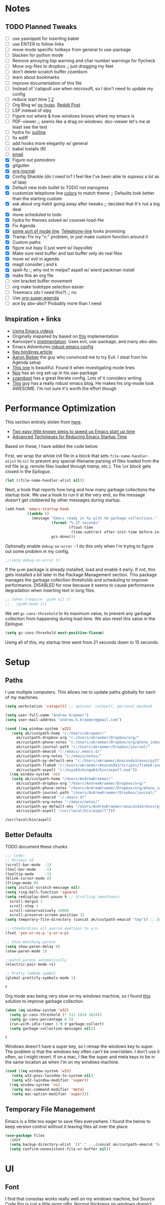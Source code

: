 * Notes
** TODO Planned Tweaks
   - [ ] use yasnippet for inserting bable
   - [ ] use ENTER to follow links
   - [ ] move mode specific hotkeys from general to use-package
   - [ ] blacken for python mode
   - [ ] Remove annoying lisp warning and char number warnings for flycheck
   - [ ] Move org-files to dropbox ;; just dragging my feet
   - [ ] don't delete scratch buffer zzamboni
   - [ ] learn about bookmarks
   - [ ] improve documentation of this file
   - [ ] Instead of 'catapult use when microsoft, so I don't need to update my config
   - [ ] reduce start time [[https://www.reddit.com/r/emacs/comments/3kqt6e/2_easy_little_known_steps_to_speed_up_emacs_start/][1]] [[https://blog.d46.us/advanced-emacs-startup/][2]]
   - [ ] Org Blog w/ [[https://ox-hugo.scripter.co/][ox-hugo]]. [[https://www.reddit.com/r/orgmode/comments/gcex8p/creating_a_blog_with_orgmode/][Reddit Post]]
   - [ ] LSP instead of elpy
   - [ ] Figure out where & how windows knows where my emacs is
   - [ ] PDF-viewer ;; seems like a drag on windows. doc-viewer let's me at least see the text
   - [ ] hydra for [[https://github.com/abo-abo/hydra/wiki/Emacs][outline]]
   - [ ] fix ediff
   - [ ] add hooks more elegantly w/ general
   - [ ] babel installs (R)
   - [ ] [[http://www.cachestocaches.com/2017/3/complete-guide-email-emacs-using-mu-and-/][email]]
   - [X] Figure out pomodoro
   - [X] gitgutter
   - [X] [[https://github.com/bastibe/org-journal][org-journal]]
   - [X] Config Shackle (do I need to? I feel like I've been able to supress a lot as of late)
   - [X] Default new todo bullet to TODO not inprogress
   - [X] customize telephone line [[https://www.reddit.com/r/emacs/comments/7e7xzg/telephoneline_theming_question/][colors]] to match theme ;; Defaults look better than the starting custom
   - [X] ask about org-habit going away after tweaks ;; decided that It's not a big deal
   - [X] move scheduled to todo
   - [X] hydra for themes solved w/ counsel-load-file
   - [X] Fix Agenda
   - [X] [[https://www.reddit.com/r/emacs/comments/4n0n8o/what_is_the_best_emacs_mode_line_package/][some sort of mode line]]. [[https://github.com/dbordak/telephone-line][Telephone-line]] looks promising
   - [X] Tramp: Fix ivy "c:" problem, or just make custom function around it
   - [X] Custom paths
   - [X] figure out lispy (I just went w/ lispyville)
   - [X] Make sure next buffer and last buffer only do real files
   - [X] move w/ evil in agenda
   - [X] magit consider j and k 
   - [X] spell-fu ;; why not in melpa? aspell w/ wierd packman install
   - [X] make this an org file
   - [ ] vim bracket buffer movement
   - [ ] org make todotype selection easier
   - [ ] Treemacs (do I need this?) ;; no
   - [ ] Use [[https://github.com/alphapapa/org-super-agenda][org-super-agenda]]
   - [ ] ace by abo-abo? Probably more than I need
** Inspiration + links
   - [[https://www.youtube.com/watch?v=49kBWM3RQQ8&list=PL9KxKa8NpFxIcNQa9js7dQQIHc81b0-Xg&index=1][Using Emacs videos]]
   - Originally inspaired by based on [[https://huytd.github.io/emacs-from-scratch.html#orgf713fce][this]] implementation 
   - Kwrooijen's [[https://github.com/kwrooijen/.emacs.d/tree/40e0054b012814fd1550e3c6648af4a22e73df72][implmentation]]. Uses evil, use-package, and many abo-abo. 
   - Emacs Adventures [[https://github.com/amolgawai/emacsadventures/tree/92578a5b5bf71ccc7f2e1859edefaa97d8d51df1/config][robust emacs config]] 
   - [[https://sam217pa.github.io/2016/09/23/keybindings-strategies-in-emacs/][Key bindings article]]
   - [[https://blog.aaronbieber.com/2016/09/24/an-agenda-for-life-with-org-mode.html][Aaron Bieber]] the guy who convinced me to try Evil. I steal from his Agenda setup
   - [[https://github.com/angrybacon/dotemacs/blob/master/dotemacs.org][This one]] is beautiful. Found it when investigating mode lines
   - [[https://github.com/noahfrederick/dots/blob/master/emacs/emacs.org][Nox]] has an org set-up in his use-package
   - [[https://github.com/zzamboni/dot-emacs/blob/master/init.org][zzamboni]] has a great literate config. Lots of it considers writing
   - [[http://www.howardism.org/Technical/Emacs/orgmode-wordprocessor.html][This]] guy has a really robust emacs blog. He makes his org-mode look AWESOME. I'm not sure it's worth the effort though

* Performance Optimization
  This section entirely stolen from [[https://github.com/zzamboni/dot-emacs/blob/master/init.org#performance-optimization][here]].
  
  - [[https://www.reddit.com/r/emacs/comments/3kqt6e/2_easy_little_known_steps_to_speed_up_emacs_start/][Two easy little known steps to speed up Emacs start up time]]
  - [[https://blog.d46.us/advanced-emacs-startup/][Advanced Techniques for Reducing Emacs Startup Time]]
  
  Based on these, I have added the code below.

  First, we wrap the whole init file in a block that sets =file-name-handler-alist= to =nil= to prevent any special-filename parsing of files loaded from the init file (e.g. remote files loaded through tramp, etc.). The =let= block gets closed in the [[Epilogue][Epilogue]].
  
  #+begin_src emacs-lisp
    (let ((file-name-handler-alist nil))
  #+end_src

  Next, a hook that reports how long and how many garbage collections the startup took. We use a hook to run it at the very end, so the message doesn't get clobbered by other messages during startup.

  #+begin_src emacs-lisp
    (add-hook 'emacs-startup-hook
              (lambda ()
                (message "Emacs ready in %s with %d garbage collections."
                         (format "%.2f seconds"
                                 (float-time
                                  (time-subtract after-init-time before-init-time)))
                         gcs-done)))
  #+end_src

  Optionally enable =debug-on-error= - I do this only when I'm trying to figure out some problem in my config.

  #+begin_src emacs-lisp
    ;;(setq debug-on-error t)
  #+end_src

  If the =gcmh= package is already installed, load and enable it early. If not, this gets installed a bit later in the Package Management section. This package manages the garbage collection thresholds and scheduling to improve performance. DISABLED for now because it seems to cause performance degradation when inserting text in long files.

  #+begin_src emacs-lisp
    ;; (when (require 'gcmh nil t)
    ;;   (gcmh-mode 1))
  #+end_src

  We set =gc-cons-threshold= to its maximum value, to prevent any garbage collection from happening during load time. We also reset this value in the [[Epilogue][Epilogue]].

  #+begin_src emacs-lisp
    (setq gc-cons-threshold most-positive-fixnum)
  #+end_src

  Using all of this, my startup time went from 21 seconds down to 15 seconds.

* Setup
** Paths
   I use multiple computers. This allows me to update paths globally for each of my machines.
 #+begin_src emacs-lisp
   (setq workstation 'catapult) ;; options: catapult, personal_macbook

   (setq user-full-name "Andrew Kraemer")
   (setq user-mail-address "andrew.h.kraemer@gmail.com")

   (cond ((eq window-system 'w32)
	  (setq ak/custpath-home "c:/Users/akraemer/"
		ak/custpath-dropbox-org "c:/Users/akraemer/Dropbox/org/"
		ak/custpath-phone-notes "c:/Users/akraemer/Dropbox/org/phone_inbox.org"
		ak/custpath-journal-path "c:/Users/akraemer/Dropbox/journal/"
		ak/custpath-emacsd "c:/emacs/.emacs.d/"
		ak/custpath-org-notes "c:/emacs/notes/"
		ak/custpath-py-default-env "c:/Users/akraemer/Anaconda3/envs/py37"
		ak/custpath-flake8 "c:/Users/akraemer/Anaconda3/Scripts/flake8.exe"
		ak/custpath-aspell "c:/msys64/mingw64/bin/aspell.exe"))
	 ((eq window-system 'ns)
	  (setq ak/custpath-home "/Users/AndrewKraemer/"
		ak/custpath-dropbox-org "/Users/AndrewKraemer/Dropbox/org/"
		ak/custpath-phone-notes "/Users/AndrewKraemer/Dropbox/org/phone_inbox.org"
		ak/custpath-journal-path "/Users/AndrewKraemer/Dropbox/journal/"
		ak/custpath-emacsd "~/.emacs.d/"
		ak/custpath-org-notes "~/emacs/notes/"
		ak/custpath-py-default-env "/Users/AndrewKraemer/anaconda3/envs/py37"
		ak/custpath-aspell "/usr/local/bin/aspell")))
 #+end_src

 #+RESULTS:
 : /usr/local/bin/aspell

** Better Defaults
   TODO document these chunks
 #+begin_src emacs-lisp
   ;;; Code:
   ;; Minimal UI
   (scroll-bar-mode  -1)
   (tool-bar-mode    -1)
   (tooltip-mode     -1)
   (blink-cursor-mode 0)
   (fringe-mode 0)
   (setq initial-scratch-message nil)
   (setq ring-bell-function 'ignore)
   (setq redisplay-dont-pause t ;; Scrolling smoothness
     scroll-margin 1
     scroll-step 1
     scroll-conservatively 10000
     scroll-preserve-screen-position 1)
   (setq temporary-file-directory (concat ak/custpath-emacsd "tmp")) ;; Don't save flycheck locally

   ;; standardizes all yes/no quetions to y/n.
   (fset 'yes-or-no-p 'y-or-n-p)

   ;; Show matching parens
   (setq show-paren-delay 0)
   (show-paren-mode 1)

   ;;match parens automatically
   (electric-pair-mode +1)

   ;; Pretty lambda symbol
   (global-prettify-symbols-mode 1)
 #+end_src

 #+RESULTS:
 : t

    Org mode was being very slow on my windows machine, so I found [[https://www.reddit.com/r/emacs/comments/55ork0/is_emacs_251_noticeably_slower_than_245_on_windows/d8cmm7v/][this]] solution to improve garbage collection.
 #+begin_src emacs-lisp
   (when (eq window-system 'w32)
     (setq gc-cons-threshold (* 511 1024 1024))
     (setq gc-cons-percentage 0.5)
     (run-with-idle-timer 5 t #'garbage-collect)
     (setq garbage-collection-messages nil))
 #+end_src

 #+RESULTS:
 : t

    Windows doesn't have a super key, so I remap the windows key to super. The problem is that the windows key often can't be overridden. I don't use it often, so I might revert.
    If on a mac, I like the super and meta keys to be in the same location as when I'm on my windows machine.
#+begin_src emacs-lisp
  (cond ((eq window-system 'w32)
	 (setq w32-pass-lwindow-to-system nil)
	 (setq w32-lwindow-modifier 'super))
	((eq window-system 'ns)
	 (setq mac-command-modifier 'meta)
	 (setq mac-option-modifier 'super)))
#+end_src

#+RESULTS:
: super

** Temporary File Management
   Emacs is a little too eager to save files everywhere. I found the below to keep version control without it leaving files all over the place
 #+begin_src emacs-lisp
   (use-package files
     :init
     (setq backup-directory-alist `(("." . ,(concat ak/custpath-emacsd "backups"))))
     (setq confirm-nonexistent-file-or-buffer nil))
 #+end_src

 #+RESULTS:

* UI
** Font
  I find that consolas works really well on my windows machine, but Source Code Pro is just a little more nifty. Normal thickness on windows doesn't look great with orgmode on my windows machine, so I have different settings for different computers
 #+begin_src emacs-lisp
   ;; (set-face-attribute 'default nil :family "Consolas" :height 110)
   ;; (set-face-attribute 'default nil :family "Hack" :height 105)
   (cond ((eq window-system 'w32)
	  (set-face-attribute 'default nil
			      :family "Source Code Pro"
			      :weight 'Regular
			      ;; :weight 'bold
			      ;; :width 'normal
			      :height 107))
	 ((eq window-system 'ns)
	  (set-face-attribute 'default nil
			      :family "Source Code Pro"
			      :weight 'normal
			      ;; :weight 'bold
			      ;; :width 'normal
			      :height 140)))
 #+end_src

 #+RESULTS:

** Theme
   I love the nord theme. It's not too harsh on the eyes and I think it looks really cool.
   counsel-load-theme is a great way to preview themes with `C-M-n` / `C-M-p`
 #+begin_src emacs-lisp
   (use-package doom-themes
     :ensure t
     :config (load-theme 'doom-nord t))

   (use-package color-theme-sanityinc-tomorrow
     :disabled
     :ensure t
     :config
     (load-theme 'sanityinc-tomorrow-eighties t))
 #+end_src

** Modeline
   Telephone line is a modeline replacement which is clean, light, and evil friendly. It's allegedly easy to configure, but I'm happy with the default.
   TODO try evil mode abbreviation to save on realestate
 #+begin_src emacs-lisp
  (use-package telephone-line
   :init (telephone-line-mode 1))
 #+end_src

 #+RESULTS:
* Evil
#+begin_src emacs-lisp
  (use-package evil
    :ensure t
     ;; c-u to scroll up
    :init
    (setq evil-want-C-u-scroll t)
    :config
    (evil-mode 1)
    (add-hook 'prog-mode-hook #'turn-on-evil-mode))

  (use-package evil-surround
    :ensure t
    :config
    (global-evil-surround-mode 1))

  (use-package evil-commentary
    :ensure t
    :config
    (evil-commentary-mode))

  (use-package evil-numbers
    :ensure t)
#+end_src

* Window Management
  I do a lot in emacs, and it can be overwhelming to manage all of the different buffers and windows lying about.
** Winner
   Winner allows me to iterate through previous window configurations. I've got some files listed to ignore as well.
   TODO I'd like to make a hydra for iterating through my winner states faster
 #+begin_src emacs-lisp
 (use-package winner
   :init (setq winner-boring-buffers
         '("*Completions*"
           "*Compile-Log*"
           "*inferior-lisp*"
           "*Fuzzy Completions*"
           "*Apropos*"
           "*dvc-error*"
           "*Help*"
           "*cvs*"
           "*Buffer List*"
           "*Ibuffer*"))
   :config (winner-mode 1))
 #+end_src

** Shackle
   Emacs will pop files up all over the place. This package helps reduce the insanity that results from this. I haven't done a comparison of how this changes the pop ups, but I get a sense that they are now more manageable
 #+begin_src emacs-lisp
   (use-package shackle
     :ensure t
     :defer t
     :config
     ;; (setq shackle-default-rule '(:select t))
     (shackle-mode t))
 #+end_src

 #+RESULTS:
 : t

** Golden Ratio
   When I'm coding there is usally a file that I'm focusing on. Golden ratio allows me to balance the window sizes based on the golden ratio. I don't like it on all of the time, but I can activate it with `<SPC> w g`
 #+begin_src emacs-lisp
   (use-package golden-ratio
     :ensure t)
 #+end_src
 
* Ivy, Counsel, Swiper
  - Hide star buffers w/ ivy-ignore buffers. Use C-c C-a to toggle back. Ref [[https://github.com/abo-abo/swiper/issues/644][here]].
#+begin_src emacs-lisp
  (use-package ivy
    :ensure t
    :init
    (setq ivy-use-virtual-buffers t
	  enable-recursive-minibuffers t
          ivy-initial-inputs-alist nil ;; don't use ^ w/ ivy M-x 
	  ivy-re-builders-alist
	    '((swiper . regexp-quote)
	      (t      . ivy--regex-fuzzy)))
    :config
    (setq ivy-ignore-buffers '("\\` " "\\`\\*")) ;; hide star buffers note above
    (ivy-mode 1))

  ;; fuzzy matching for ivy
  (use-package flx
    :ensure t)

  (use-package counsel
    :ensure t)
#+end_src

#+RESULTS:

* Org
** General Org Settings
   Define paths and files of where to look for tasks.
  #+begin_src emacs-lisp
    (with-eval-after-load 'org (setq org-agenda-files
				    `(,ak/custpath-org-notes ,ak/custpath-phone-notes)))
  #+end_src 
  
  I love using habits in org-mode, you need to make sure to call them out to use them, which is what this code snippet does
  #+begin_src emacs-lisp
    (with-eval-after-load 'org
      (add-to-list 'org-modules 'org-habit t))
  #+end_src
  
  This seems to be somehow related to the [[https://github.com/Somelauw/evil-org-mode/blob/master/doc/example_config.el][evil-org]] package, which I decided against using awhile ago. I don't know if this does anything
  TODO test org mode without this block
  #+begin_src emacs-lisp
    (setq evil-org-key-theme '(textobjects navigation additional insert todo))
  #+end_src 


** Org Tasking
   These are my todo states. They are ordered by priority and, as such, Impact how my org-agenda is displayed
  #+begin_src emacs-lisp
    (setq org-todo-keywords
	  (quote ((sequence "IN_PROGRESS(i)" "NEXT(n)" "TODO(t)" "WAITING(w@/)" "DONE(d)"))))
  #+end_src

  This allows me to refile bullets to four levels deep in any of my org-agenda files
  #+begin_src emacs-lisp
    (setq org-refile-targets '((nil :maxlevel . 4)
			       (org-agenda-files :maxlevel . 4)))
  #+end_src

  Org caputure templates allow you to quickly create tasks following a structure. I like to make sure all tasks have a priority & go to my inbox. I have this large meeting template, but i don't use it currently. I still am working on a way of better capturing one-off notes related to a project.
  #+begin_src emacs-lisp
    (defvar my/org-meeting-template "** Meeting about %^{something}
      SCHEDULED: %<%Y-%m-%d %H:%M>
      ,*Attendees:*
      - [X] Nick Anderson
      - [ ] %?
      ,*Agenda:*
      -
      -
      ,*Notes:*
      ")

    (setq org-capture-templates
	`(;; Note the backtick here, it's required so that the defvar based tempaltes will work!
	  ;;http://comments.gmane.org/gmane.emacs.orgmode/106890

	  ("t" "To-do" entry (file+headline ,(concat ak/custpath-org-notes "gtd.org") "Inbox")
	    "** TODO [#%^{priority}] %^{Task Description}" :prepend t)
	  ("c" "To-do Link" entry (file+headline ,(concat ak/custpath-org-notes "gtd.org") "Inbox")
	    "** TODO [#%^{priority}] %A \n:PROPERTIES:\n:Created: %U\n:Source: %a\n:END:\n%?"
	    :prepend t)
	  ("m" "Meeting" entry (file+headline ,(concat ak/custpath-org-notes "meetings.org") "Meeting Notes")
	   ,my/org-meeting-template)
    ))

 #+end_src

 #+RESULTS:
 | t | To-do      | entry | (file+headline c:/emacs/notes/gtd.org Inbox) | ** TODO [#%^{priority}] %^{Task Description} | :prepend | t |
 | c | To-do Link | entry | (file+headline c:/emacs/notes/gtd.org Inbox) | ** TODO [#%^{priority}] %A                   |          |   |
** Org-Agenda / priority
   I use my org agenda extensively. It's the holy grail of task management for me. I use `<SPC> o o` to quickly jump to my agenda. It's where I manage task completion. It's where I kick off my pomodoro timers. I can filter it by tags with `/ <TAB>` 
   This section gets a bit nitty gritty. Look at the [[https://orgmode.org/worg/doc.html][Worg documentation]] for details on these settings.

   Only show details for today when viewing the org agenda. I don't know which one does what, but org-agenda-show-future-repeats is allegedly the most up to date
 #+begin_src emacs-lisp
   (setq org-habit-show-all-today t)
   (setq org-habit-show-habits-only-for-today t)
   (setq org-agenda-show-future-repeats 'next)
 #+end_src

 #+RESULTS:
 : next

   Non prioritized tasks will be sorted to d, though I usually make sure to priotize all of my tasks w/ my org capture
 #+begin_src emacs-lisp
   (setq org-lowest-priority ?D)
   (setq org-default-priority ?D)
 #+end_src

   Customize the order in which tasks appear in the agenda
 #+begin_src emacs-lisp
   (setq org-agenda-sorting-strategy
       '((agenda habit-up deadline-up scheduled-up priority-up) ;; show habits, then time, then by priority
	 (tags todo-state-up deadline-up) ;; show todo-state then deadlines
	 (search category-keep)))
 #+end_src

 #+RESULTS:
 | agenda | habit-up      | deadline-up | scheduled-up | priority-up |
 | tags   | todo-state-up | deadline-up |              |             |
 | search | category-keep |             |              |             |

   Custom agenda filtering functions modified from [[https://blog.aaronbieber.com/2016/09/24/an-agenda-for-life-with-org-mode.html][Aaron Bieber]] as well as some of my own
 #+begin_src emacs-lisp
   (defun air-org-skip-subtree-if-habit ()
     "Skip an agenda entry if it has a STYLE property equal to \"habit\"."
     (let ((subtree-end (save-excursion (org-end-of-subtree t))))
       (if (string= (org-entry-get nil "STYLE") "habit")
	 subtree-end
       nil)))

   (defun air-org-skip-subtree-if-priority (priority)
     "Skip an agenda subtree if it has a priority of PRIORITY.
   PRIORITY may be one of the characters ?A, ?B, or ?C."
     (let ((subtree-end (save-excursion (org-end-of-subtree t)))
	 (pri-value (* 1000 (- org-lowest-priority priority)))
	 (pri-current (org-get-priority (thing-at-point 'line t))))
       (if (= pri-value pri-current)
	 subtree-end
       nil)))
      
   (defvar current-date-format "%Y-%m-%d"
     "Format of date to insert with `insert-current-date-time' func
      See help of `format-time-string' for possible replacements")

   (defun ak/org-skip-subtree-if-not-archived-today ()
     "Skip an agenda entry if it was not completed today"
     (concat ":ARCHIVE_TIME: " (format-time-string current-date-format (current-time))))
 #+end_src

 #+RESULTS:
 : air-org-skip-subtree-if-priority

   Settings for the different agenda blocks.
   - *Daily Agenda* is my primary view of all of my tasks
   - *Day in Review* gives me a way of seeing all of the tasks that I archvied (completed in a day)
   Utilizes Aaron Bieber functions to prevent tasks from appearing multiple times in agenda.
   TODO it might be smarter to have the custom commands saved separately for better documentation
 #+begin_src emacs-lisp
   (setq org-agenda-custom-commands
	 '(("d" "Daily agenda and all TODOs"
	    ((tags "PRIORITY=\"A\""
		   ((org-agenda-skip-function '(org-agenda-skip-entry-if 'todo 'done))
		    (org-agenda-overriding-header "High-priority unfinished tasks:")))
	     (agenda ""
		     ((org-agenda-span 'day)
		      (org-agenda-overriding-header "ALL normal priority tasks:")))
	     (tags (or "PRIORITY=\"B\"" "PRIORITY=\"C\"")
		   ((org-agenda-skip-function '(org-agenda-skip-entry-if 'todo 'done))
		    (org-agenda-overriding-header "Unfinished tasks:")))
	     (alltodo ""
		      ((org-agenda-skip-function '(or (air-org-skip-subtree-if-habit)
						      (air-org-skip-subtree-if-priority ?A)
						      (air-org-skip-subtree-if-priority ?B)
						      (org-agenda-skip-if nil '(scheduled deadline))))
		       (org-agenda-overriding-header "Eventually:"))))
	    ;; ((org-agenda-compact-blocks t)) ;; removes = breaks
	    )
	   ("r" "Day in review"
	      todo "DONE"
	      ;; agenda settings
	      ((org-agenda-files '("c:/emacs/notes/gtd.org_archive"))
	       (org-agenda-start-with-log-mode '(ARCHIVE_TIME))
	       (org-agenda-archives-mode t)
               (org-agenda-skip-function '(org-agenda-skip-entry-if 'notregexp (ak/org-skip-subtree-if-not-archived-today)))
	       (org-agenda-overriding-header "Day in Review"))
	      ;; ("~/org/review/day.html") ;; for export
		   )))
 #+end_src

   I love this function. It brings the agenda front and center. Thanks [[https://blog.aaronbieber.com/2016/09/24/an-agenda-for-life-with-org-mode.html][Aaron Bieber]].
 #+begin_src emacs-lisp
   (defun air-pop-to-org-agenda (&optional split)
     "Visit the org agenda, in the current window or a SPLIT."
     (interactive "P")
     (org-agenda nil "d")
     (when (not split)
     (delete-other-windows)))
 #+end_src

** Org-Bullets
   Org-Bullets makes the bullets in orgmode just a little bit nicer to look at.
#+begin_src emacs-lisp
  (use-package org-bullets
    :ensure t
    :config
    (add-hook 'org-mode-hook (lambda () (org-bullets-mode 1))))
#+end_src
** Org-pomodoro
   On good days, I use the pomodoro technique to track time and stay focused. I have my agenda customized to start a pomodoro for a task when I press `p` over a task. I can stop tracking on a task by pressing `O` then clock in with `I`. It's very neat, and I'm still getting the hang of it.
 #+begin_src emacs-lisp
   ;; https://github.com/yanivdll/.emacs.d/blob/master/config.org
   (use-package org-pomodoro
     :ensure t
     :config (setq org-pomodoro-play-sounds 1
		   org-pomodoro-finished-sound "c:/Users/akraemer/Dropbox/org/sounds/tone.wav"
		   org-pomodoro-long-break-sound "c:/Users/akraemer/Dropbox/org/sounds/tone.wav"
		   org-pomodoro-short-break-sound "c:/Users/akraemer/Dropbox/org/sounds/tone.wav"))
#+end_src


   I found the standard bell for the pomodoro timer to be a bit harsh, so I found a soothing yoga bell to use instead. To play wav files, I needed the sound-wav package. To use sound-wav on PC I need to make sure powershell is installed.
   TODO For some reason, powershell causes my emacs to start with a split window.
#+begin_src emacs-lisp
  ;;https://emacs.stackexchange.com/a/48352
  ;; required for org-sounds
  (use-package sound-wav
    :ensure t)

  ;; ;; required for sound if on windows
  (use-package powershell
    :if (memq window-system '(w32))
    :ensure t)
  #+end_src

  #+RESULTS:

#+RESULTS:

** Org-download
 #+begin_src emacs-lisp
(use-package org-download
  :ensure t
  :config
  ;; add support to dired
  (add-hook 'dired-mode-hook 'org-download-enable))
 #+end_src
 
 #+RESULTS:
 : t
** Org-journal
 #+begin_src emacs-lisp
  (use-package org-journal
   :ensure t
   :defer t
   :custom
   (org-journal-dir ak/custpath-journal-path)
   (org-journal-date-format "%Y-%m-%d"))
 #+end_src

 #+RESULTS:
 : t

** Org-Babel
 #+begin_src emacs-lisp
   (org-babel-do-load-languages
   'org-babel-load-languages
   '((R . t)
       (python . t)))
   ;; put viz inline by default
   (setq org-startup-with-inline-images t)

   (use-package ox-pandoc
     :ensure t
     :defer t)

    ;; pulled form my spacemacs for latex
    ;; (setenv "PATH" (concat (getenv "PATH") ":/sw/bin"))
    ;; (setq exec-path (append exec-path '("/sw/bin")))
 #+end_src

* Code & Development Tools
** Yasnippet
 #+begin_src emacs-lisp
 (use-package yasnippet
   :ensure t
   :defer 2
   :init
   (yas-global-mode 1))

 (use-package yasnippet-snippets
   :ensure t)
 #+end_src

** Company
    Auto-completion
   - TODO move this to the general section
 #+begin_src emacs-lisp
   (use-package company
     :hook
     (after-init . global-company-mode)
     :bind
     ;; make company completion work w/ vimkeys
     (:map company-active-map)
     ("C-n" . company-select-next-or-abort)
     ("C-p" . company-select-previous-or-abort))
 #+end_src

 #+RESULTS:

** Python
   Elpy is the python IDE for emacs. I was able to get this working on my windows pc but could not figure out what was going on on my mac
 #+begin_src emacs-lisp
   ;; Python
   (use-package elpy
     :if (eq window-system 'w32)
     :ensure t
     :defer t
     :init
       (advice-add 'python-mode :before 'elpy-enable)

       ;; windows setup
       (when (eq window-system 'w32)
	 (pyvenv-activate ak/custpath-py-default-env)
	 (setq python-shell-interpreter "jupyter"
	   python-shell-interpreter-args "console --simple-prompt"
	   python-shell-prompt-detect-failure-warning nil))
       ;; couldn't get this to work on mac
       ;; (when (eq window-system 'ns)
       ;;   (pyvenv-activate "~/anaconda3/envs/py37")
       ;;   (setq python-shell-interpreter-args "console --simple-prompt"
       ;; 	python-shell-prompt-detect-failure-warning nil))
       :config
       (setq elpy-modules (delq 'elpy-module-flymake elpy-modules)) ;; don't use use flymake
       (add-hook 'elpy-mode-hook 'flycheck-mode) ;; use use flycheck instead
       (when (eq window-system 'w32)
	 (setq flycheck-python-flake8-executable ak/custpath-flake8))  ;; Need to install flake8 explicitly on windows
   )
 #+end_src

 #+RESULTS:
 : t

 no idea how any of this works. Stole from [[https://github.com/howardabrams/dot-files/blob/master/emacs-python.org][here]]
#+begin_src emacs-lisp
 (use-package jedi
  :ensure t
  :config
  (use-package company-jedi
    :ensure t
    :init
    (add-hook 'python-mode-hook (lambda () (add-to-list 'company-backends 'company-jedi)))
    (setq company-jedi-python-bin "python"))
  (add-to-list 'company-backends 'company-jedi))
#+end_src

#+RESULTS:
: t

#+begin_src emacs-lisp
  (use-package anaconda-mode
    :if (eq window-system 'ns)
    :ensure t
    :defer t
    :bind
     (:map company-active-map)
     ("e" . pythonic-activate)
    :init (add-hook 'python-mode-hook 'anaconda-mode)
	  (add-hook 'python-mode-hook 'anaconda-eldoc-mode)
    :config
      ;; (pythonic-activate "~/anaconda3/envs/py37")
      (pythonic-activate "~/anaconda3/envs/ml4t") ;; for class
      (use-package company-anaconda
	:ensure t
	:init (add-hook 'python-mode-hook 'anaconda-mode)
	(eval-after-load "company"
	  '(add-to-list 'company-backends '(company-anaconda :with company-capf)))))

#+end_src

#+RESULTS:
: pythonic-activate

** hy
 #+begin_src emacs-lisp
 (use-package hy-mode
   :defer t
   :init (add-hook 'hy-mode-hook 'lispyville-mode))
 #+end_src

 #+RESULTS:
 | lispy-mode |

** Lispy
 #+begin_src emacs-lisp
   (use-package lisp;; y
     :disabled
     :ensure t
     :defer t
     :init
       (general-add-hook '(hy-mode-hook lisp-mode-hook emacs-lisp-mode-hook) #'lispy-mode)
       ;; (add-hook 'hy-mode-hook #'lispy-mode)
       ;; (add-hook 'lisp-mode-hook #'lispy-mode)
       ;; (add-hook 'emacs-lisp-mode-hook #'lispy-mode)
   )

   (use-package lispyville
     :ensure t
     :defer t
     :init
       (general-add-hook '(emacs-lisp-mode-hook hy-mode-hook lisp-mode-hook) #'lispyville-mode))
     :config
       (lispyville-set-key-theme '(additional prettify text-objects atom-motions additional-motions commentary slurp/barf-cp additional-wrap))
 #+end_src

 #+RESULTS:

** Magit
 #+begin_src emacs-lisp
   (use-package magit
     :ensure t)
  
   (use-package evil-magit
     :after magit)

   (use-package git-gutter
     :ensure t
     :config
     (global-git-gutter-mode 't)
     :diminish git-gutter-mode)
 #+end_src

 #+RESULTS:

** Projectile
 #+begin_src emacs-lisp
    (use-package projectile
      :ensure t
      :init
      (setq projectile-require-project-root nil)
      (setq projectile-completion-system 'ivy)
      :config
      (projectile-mode 1))

    (use-package counsel-projectile
     :ensure t
     :config
     (counsel-projectile-mode))
 #+end_src

 #+RESULTS:
 : t

* Writing
** Writeroom
   Write room is a package great for narrowing my focus on writing. It takes the full screen, much like your average "distraction free" writing enviornments. It's also nice to use with my helper function C-c f (f for focus) which toggles the narrowing of a sub tree in case I'm working with an unweildy org file
#+begin_src emacs-lisp
  (use-package writeroom-mode
    :ensure t)
#+end_src

** Word Count
   I want to experiment with writing 750 words in my journal a day. The settings below makes sure that I get a word count when I'm using my journal.
#+begin_src emacs-lisp
  (use-package wc-mode
    :ensure t)
#+end_src

#+RESULTS:

* Checks
** Spelling
   I use aspell as my dictionary.
   - For windows: install instructions from [[https://www.reddit.com/r/emacs/comments/8by3az/how_to_set_up_sell_check_for_emacs_in_windows/][this reddit page]]. User thrillsd instructions using mysys2.
   - For Mac: install w/ Brew
 #+begin_src emacs-lisp
   (setq-default ispell-program-name ak/custpath-aspell)
 #+end_src

 #+RESULTS:
 : /usr/local/bin/aspell

** Flycheck
   Flycheck is my error checker. I have the flymake-run-in-place to avoid saving flymake files all over the place
 #+begin_src emacs-lisp
   (use-package flycheck
     :init  (setq flymake-run-in-place nil) ;; don't save flymake locally
     :ensure t)
 #+end_src

* Shell
  In emacs, I try to use eshell as much as possible. It does a good job -- especially compared to my options on windows. I'm interested in Elvish, which i might try some time
  In this block, I use some custom code to make sure the terminal alwasys appears on the bottom of the frame. It doesn't always work how I want it to, so I might change how I interact with it going forward
#+begin_src emacs-lisp
  (defun new-eshell ()
    "Open eshell on bottom of screen."
    (interactive)
    (when (one-window-on-screen-p)
      (let* ((lines (window-body-height))
	     (new-window (split-window-vertically (floor (* 0.7 lines)))))
	(select-window new-window)
	(eshell "eshell"))))

  (defun one-window-on-screen-p ()
    "Check if there is only one buffer on the screen."
    (= (length (window-list)) 1))
#+end_src

* Remote connections
  Tramp allows me to access remote files. Getting it to work with windows is a little clunky. Follow these steps:
  - Snippet taken from here https://www.emacswiki.org/emacs/Tramp_on_Windows
  - create saved session in putty then use the name like shown below
  - run the following in eshell: "find-file /plink:bort:~/" Need to figure out how to get this to run in counsel-find file or get an easier way to access the vanilla find-file
#+begin_src emacs-lisp
  (use-package tramp
    :ensure t
    :defer t
    :init
     (when (eq window-system 'w32)
       (setq tramp-default-method "plink")
       (setenv "PATH" (concat "c:/Program Files/PuTTY/" ";" (getenv "PATH")))))
#+end_src

* Expand Region
  when you start on a word you can press `C-=` to expand to sentace/ line. Very helpful for mass grabbing. Very highly rated from what I've read
#+begin_src emacs-lisp
(use-package expand-region 
  :ensure t)
#+end_src

#+RESULTS:

* Key Bindings
** Which-Key
   which-key states which possible key commbinations can be used after a button is input
 #+begin_src emacs-lisp
 (use-package which-key
   :ensure t
   :init
   (setq which-key-separator " ")
   (setq which-key-prefix-prefix "+")
   :config
   (which-key-mode 1))
 #+end_src
 
** General
   General is my key-binding mangagement package. I like to have all of the keys in one place -- rather than trapped in my use-package. Especially with my general keys -- like w/ space.
 #+begin_src emacs-lisp
   (use-package general
     :ensure t
     :config (general-evil-setup) ;; let's me use general-*map keys
	     (general-nvmap
	       ;; replaces C-c with ,
	       "," (general-simulate-key "C-c"))
	     (general-define-key
	       :states '(normal visual)
	       ;; use visual line movement w/ j/k
	       "j" 'evil-next-visual-line
	       "k" 'evil-previous-visual-line
	       ;; globally define 
	       "C-=" 'er/expand-region)
	     (general-define-key
	       :states '(normal viusal)
	       :prefix "g"
	       ;; bind gj and gk
	       "j" 'evil-next-line
	       "k" 'evil-previous-line)
	     (general-define-key
	       :states '(normal visual insert emacs)
	       :prefix "SPC"
	       :non-normal-prefix "M-SPC"
	       "/"  '(swiper :which-key "swiper") ; You'll need counsel package for this ;; consider counsel-git-grep
	       "\\"  '(counsel-rg :which-key "ripgrep") ; You'll need counsel package for this ;; consider counsel-git-grep
	       "TAB" '(spacemacs/alternate-window :which-key "alternate buffer")
	       "SPC" '(counsel-M-x :which-key "M-x")
	       "f"   '(:ignore t :which-key "files")
	       "ff"  '(counsel-find-file :which-key "find files")
	       "fr"  '(counsel-recentf :which-key "recent files")
	       "fs"  '(save-buffer :which-key "save buffer")
	       "ft"  '(ak/ivy-tramp-find-file :which-key "find tramp files")
	       "fh"  '(ak/ivy-home-find-file :which-key "find home files")
	       ;;projects
	       "p"   '(:ignore t :which-key "project")
	       "pc"  '(:keymap projectile-command-map :which-key "commands")
	       "pp"  '(projectile-switch-project :which-key "switch project")
	       "pb"  '(counsel-projectile-switch-to-buffer :which-key "find project file")
	       "pf"  '(counsel-projectile-find-file :which-key "find project file")
	       "pg"  '(projectile-grep :which-key "grep project")
	       "pk"  '(projectile-kill-buffers :which-key "kill all buffers in project")
	       ;; eval
	       "e"   '(:ignore t :which-key "evaluate")
	       "ee"  '(eval-last-sexp :which-key "last expression")
	       "eE"  '(eval-expression :which-key "expression")
	       "eb"  '(eval-buffer :which-key "buffer")
	       "er"  '(eval-region :which-key "region")
	       ;; Buffers
	       "b"   '(:ignore t :which-key "buffers")
	       "bb"  '(ivy-switch-buffer :which-key "buffers list")
	       "bs"  '(ak/go-to-scratch :which-key "open scratch")
	       "bn"  '(switch-to-next-buffer :which-key "next buffer")
	       "bp"  '(switch-to-prev-buffer :which-key "prev buffer")
	       "bd"  '(kill-this-buffer :which-key "delete buffer")
	       "bk"  '(evil-delete-buffer :which-key "delete buffer and window")
	       "bq"  '(ak/save-exit-buffer-list :which-key "quit gtd-files")
	       ;; Window
	       "w"   '(:ignore t :which-key "window")
	       "wl"  '(windmove-right :which-key "move right")
	       "wh"  '(windmove-left :which-key "move left")
	       "wk"  '(windmove-up :which-key "move up")
	       "wj"  '(windmove-down :which-key "move bottom")
	       "wL"  '(evil-window-move-far-right :which-key "shift window right")
	       "wH"  '(evil-window-move-far-left :which-key "shift window left")
	       "wK"  '(evil-window-move-very-top :which-key "shift window up")
	       "wJ"  '(evil-window-move-very-bottom :which-key "shift window bottom")
	       "wv"  '(split-window-right :which-key "split right")
	       "ws"  '(split-window-below :which-key "split bottom")
	       "wo"  '(delete-other-windows :which-key "delete other windows")
	       "wd"  '(delete-window :which-key "delete window")
	       "wg"  '(golden-ratio :which-key "golden ratio")
	       "wc"  '(evil-window-delete :which-key "delete window")
	       "wu"  '(winner-undo :which-key "winner undo")
	       "wU"  '(winner-redo :which-key "winner redo")
	       "ww"  '(writeroom-mode :which-key "writeroom mode")
	       ;; v for view
	       "v"   '(:ignore t :which-key "view")
	       "vc"  '(ivy-push-view :which-key "create view")
	       "vv"  '(ivy-switch-view :which-key "switch view")
	       "vs"  '(ak/save-ivy-views :which-key "save views")
	       "vl"  '(ak/load-ivy-views :which-key "load views")
	       ;; Org
	       "o"   '(:ignore t :which-key "org")
	       "ob"  '(ak/insert-bable :Which-key "insert bable")
	       "oo"  '(air-pop-to-org-agenda :which-key "open standard agenda")
	       "or"  '(org-agenda :which-key "open review agenda")
	       "oc"  '(org-capture :which-key "org capture")
	       "oj"  '(org-journal-new-entry :which-key "org journal")
	       "op"  '(org-pomodoro :which-key "pomodoro start")
	       "oP"  '(org-clock-out :which-key "pomodoro stop")
	       ;; git
	       "g"   '(:ignore t :which-key "git")
	       "gs"  '(magit-status :which-key "magit status")
	       "ga"  '(magit-stage :which-key "magit add")
	       "gd"  '(magit-dispatch :which-key "magit dispatch")
	       "gi"  '(magit-gitignore :which-key "magit gitignore")
	       "gn"  '(git-gutter:next-hunk :which-key "next hunk")
	       "gp"  '(git-gutter:previous-hunk :which-key "prev hunk")
	       ;; Visual Toggles
	       "t"   '(:ignore t :which-key "ui toggle")
	       "tn"  '(display-line-numbers-mode :which-key "toggle line numbers")
	       "tl"  '(org-toggle-link-display :which-key "toggle how org links show")
	       "ti"  '(org-toggle-inline-images :which-key "toggle how org links show")
	       "tL"  '(visual-line-mode :which-key "toggle line wrap")
	       "tc"  '(flycheck-mode :which-key "toggle flycheck")
	       "ts"  '(flyspell-mode :which-key "toggle flyspell")
	       "tj"  '(json-pretty-print-buffer :which-key "toggle json pretty-print")
	       ;; Flycheck
	       "c"   '(:ignore t :which-key "code check")
	       "cn"  '(flycheck-next-error :which-key "next error")
	       "cp"  '(flycheck-previous-error :which-key "previous error")
	       ;; Others
	       "at"  '(new-eshell :which-key "eshell"))
	     (general-define-key
	       :states '(normal visual insert emacs)
	       :prefix "C-c"
	       ;; Quick open files
	       "c"  '((lambda () (interactive) (find-file (concat ak/custpath-emacsd "myinit.org"))) :which-key "open .emacs")
	       "o"  '((lambda () (interactive) (find-file (concat ak/custpath-org-notes "gtd.org"))) :which-key "open org")
	       "n"  '((lambda () (interactive) (find-file (concat ak/custpath-org-notes "worknotes.org"))) :which-key "open notes")
	       "N"  '((lambda () (interactive) (find-file (concat ak/custpath-dropbox-org "notes.org"))) :which-key "open notes")
	       ;; Vim  number increment
	       "C-="  '(evil-numbers/inc-at-pt :which-key "increment num")
	       "C--"  '(evil-numbers/dec-at-pt :which-key "decrement num"))
	     ;; org agenda (more options here: https://github.com/Somelauw/evil-org-mode/blob/master/evil-org-agenda.el)
	     (general-define-key
		:keymaps 'org-agenda-mode-map
		"j" 'org-agenda-next-line
		"k" 'org-agenda-previous-line
		"u" 'org-agenda-undo
		"n" 'org-agenda-capture
		"p" 'org-pomodoro
		"C" 'org-agenda-clock-in)
	     ;; Org C-c links
	     (general-define-key
		:states '(normal)
		:prefix "C-c"
		:keymaps 'org-mode-map
		"l" 'org-store-link)
	     (general-define-key
		:keymaps 'elpy-mode-map
		"C-c d" 'elpy-send-defun
		"C-c C-a" 'elpy-goto-assignment)
	     (general-define-key
		:keymaps 'org-journal-mode-map
		"C-c C-c" 'ak/save-close-window)
	     (general-define-key
		:keymaps 'org-mode-map
		 ;; Org-Promote
		"M-l" 'org-do-demote
		"M-h" 'org-do-promote
		"M-L" 'org-demote-subtree
		"M-H" 'org-promote-subtree
		"M-k" 'org-move-subtree-up
		"M-j" 'org-move-subtree-down
		"C-c f" 'ak/org-focus-subtree))
 #+end_src

 #+RESULTS:
 : t

** Hydras
*** Zoom text
    Increase text size. Probably want to change the key binding
   #+begin_src emacs-lisp
 (defhydra hydra-zoom (global-map "<f2>")
  "zoom"
  ("+" text-scale-increase "in")
  ("-" text-scale-decrease "out"))
#+end_src 

*** org-outline

*** Windows
    - I'd like to be able to cycle through a number of winner. There are some binding things here that I don't understand yet
#+begin_src emacs-lisp
 (defhydra hydra-winner (global-map "<f2>")
  "Winner"
  ("u" winner-undo "in")
  ("U" winner-redo "out"))
#+end_src

#+RESULTS:
: hydra-winner/body

*** buffers
    This would work on the normal buffer list. I could use something like this to make navigatig the ivy buffers a little easier
#+begin_src emacs-lisp
   (defhydra hydra-buffer-menu (:color pink
			       :hint nil)
    "
  ^Mark^             ^Unmark^           ^Actions^          ^Search
  ^^^^^^^^-----------------------------------------------------------------
  _m_: mark          _u_: unmark        _x_: execute       _R_: re-isearch
  _s_: save          _U_: unmark up     _b_: bury          _I_: isearch
  _d_: delete        ^ ^                _g_: refresh       _O_: multi-occur
  _D_: delete up     ^ ^                _T_: files only: % -28`Buffer-menu-files-only
  _~_: modified
  "
    ("m" Buffer-menu-mark)
    ("u" Buffer-menu-unmark)
    ("U" Buffer-menu-backup-unmark)
    ("d" Buffer-menu-delete)
    ("D" Buffer-menu-delete-backwards)
    ("s" Buffer-menu-save)
    ("~" Buffer-menu-not-modified)
    ("x" Buffer-menu-execute)
    ("b" Buffer-menu-bury)
    ("g" revert-buffer)
    ("T" Buffer-menu-toggle-files-only)
    ("O" Buffer-menu-multi-occur :color blue)
    ("I" Buffer-menu-isearch-buffers :color blue)
    ("R" Buffer-menu-isearch-buffers-regexp :color blue)
    ("c" nil "cancel")
    ("v" Buffer-menu-select "select" :color blue)
    ("o" Buffer-menu-other-window "other-window" :color blue)
    ("q" quit-window "quit" :color blue))
  ;; (define-key Buffer-menu-mode-map "." 'hydra-buffer-menu/body)
#+end_src

#+RESULTS:
: hydra-buffer-menu/body

* Custom Functions
** go to scratch
   I like being able to have somewhere to write ideas or code snippets out quickly, so I made this helper function to get to scratch quickly
 #+begin_src emacs-lisp
 (defun ak/go-to-buffer (buffer)
   "goes to buffer. If buffer does not exist, creates buffer"
   (if (not (get-buffer buffer))
       (generate-new-buffer buffer))
   (switch-to-buffer buffer))

 (defun ak/go-to-scratch ()
   "runs ak/go-to-buffer for scratch file"
   (interactive)
   (ak/go-to-buffer "*buffer*"))
 #+end_src

 #+RESULTS:
 : ak/go-to-scratch

** Alternate buffers
   One of the few things I miss from spacemacs is some of the helper functions. I stole this to easily toggle back and forth between buffers.
 #+begin_src emacs-lisp
   (defun spacemacs/alternate-window (&optional window)
     (interactive)
     (let ((current-buffer (window-buffer window)))
       ;; if no window is found in the windows history, `switch-to-buffer' will
       ;; default to calling `other-buffer'
       (switch-to-buffer
	(cl-find-if (lambda (buffer)
		      (not (eq buffer current-buffer)))
		    (mapcar #'car (window-prev-buffers window)))
	nil t)))
 #+end_src

** Insert Bable
   This quickly generates a text snippet. I might switch this to a yasnippet in the future, but for now this works well.
#+begin_src emacs-lisp
  (defun ak/insert-bable ()
    "Insert src_sections for viz in orgmode."
    (interactive)
    (insert "#+begin_src "
	    (read-string "Enter Language (R, python, lisp): ")
	    (if (equal (read-string "Return Viz (y/n) ") "y")
		" :results output graphics :file img.png"
	      ""))
    (insert "\n \n#+end_src"))
#+end_src

#+RESULTS:
: ak-insert-bable

** Tramp Find File
   Typing the full path to tramp files it tedious and my memory isn't good, so I mde this helper function based on the default tramp-method
 #+begin_src emacs-lisp
   (defun ak/ivy-tramp-find-file ()
     "find-file with Tramp. Ex: '/plink:bort:~/'. See tramp note to setup"
     (interactive)
     (let ((tramp-path (concat "/" tramp-default-method ":")))
       (counsel-find-file tramp-path)))
 #+end_src

 #+RESULTS:
 : ak/ivy-tramp-find-file

** Find File Home
   I don't alwasys do a good job maintaining my home area, so this is a function which just takes me to where I want to go.
   TODO Create a hydra with common file locations I'd like to go to like home or tramp
 #+begin_src emacs-lisp
   (defun ak/ivy-home-find-file ()
     "open counsel-find-file in the home directory"
     (interactive)
     (counsel-find-file ak/custpath-home))
 #+end_src

 #+RESULTS:
 : ak/ivy-home-find-file

** Save and close window
   Wanted to have something for org-journal that behaves like magit buffer when you C-c C-c
 #+begin_src emacs-lisp
   (defun ak/save-close-window ()
     "save, kill buffer, and kill window of focused file"
     (interactive)
     (save-buffer)
     (kill-buffer)
     (delete-window))
 #+end_src

 #+RESULTS:
 : ak/save-close-window

** Focus / unfocus on org bullet
    Toggle org narrow subtreee / show everything.
#+begin_src emacs-lisp
  (defun ak/org-focus-subtree ()
    "Toggle org narrow subtreee / show everything"
    (interactive)
    (if (buffer-narrowed-p)
	(widen)
      (org-narrow-to-subtree)))
#+end_src

#+RESULTS:
: ak/org-focus-subtree

** Close all gtd files
    Quickly save and close gtd files to not conflict with other computers
#+begin_src emacs-lisp
  (setq gtd-buffer-list '("inbox.org" "gtd.org" "gtd.org_archive" "notes.org" "notes.org_archive" "phone_inbox.org")) ;; custpath

  (defun ak/delete-buffer-list (buffer)
    "Delete buffer if exists"
    (when (get-buffer buffer)
      (kill-buffer buffer)))

  (defun ak/save-exit-buffer-list ()
    "save all buffers in list then close them. Used for keeping gtd from conflicting on multiple machines"
    (interactive)
    (save-some-buffers gtd-buffer-list)
    (mapcar #'ak/delete-buffer-list gtd-buffer-list))
#+end_src

#+RESULTS:
: ak/save-exit-buffer-list

** Save Ivy Views
   I really want it but can't get it to work. Make it so that I can persist views across sessions. Borrowed from [[https://github.com/abo-abo/swiper/issues/1079#issuecomment-310878365][here]]. Found better implmentation [[https://github.com/e-denny/.emacs.d/blob/1383528c6a753a9eeba318aba57bd7564e391026/lisp/ivy-setup.el#L49][here]].

* Epilogue 
  Here we close the let expression from the preface.
  #+begin_src emacs-lisp
    (setq gc-cons-threshold (* 2 1000 1000))
    )
  #+end_src
